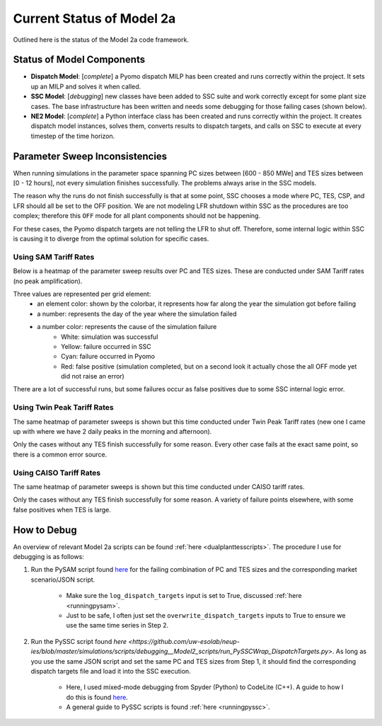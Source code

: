 .. _dualplanttesstatus:

Current Status of Model 2a
#############################

Outlined here is the status of the Model 2a code framework.


Status of Model Components
================================

- **Dispatch Model**: [*complete*] a Pyomo dispatch MILP has been created and runs correctly within the project. It sets up an MILP and solves it when called.

- **SSC Model**: [*debugging*] new classes have been added to SSC suite and work correctly except for some plant size cases. The base infrastructure has been written and needs some debugging for those failing cases (shown below).

- **NE2 Model**: [*complete*] a Python interface class has been created and runs correctly within the project. It creates dispatch model instances, solves them, converts results to dispatch targets, and calls on SSC to execute at every timestep of the time horizon. 


Parameter Sweep Inconsistencies
==================================

When running simulations in the parameter space spanning PC sizes between [600 - 850 MWe] and TES sizes between [0 - 12 hours], not every simulation finishes successfully.
The problems always arise in the SSC models.

The reason why the runs do not finish successfully is that at some point, SSC chooses a mode where PC, TES, CSP, and LFR should all be set to the OFF position. 
We are not modeling LFR shutdown within SSC as the procedures are too complex; therefore this ``OFF`` mode for all plant components should not be happening.

For these cases, the Pyomo dispatch targets are not telling the LFR to shut off. Therefore, some internal logic within SSC is causing it to diverge from the optimal solution for specific cases.

Using SAM Tariff Rates
------------------------

Below is a heatmap of the parameter sweep results over PC and TES sizes. These are conducted under SAM Tariff rates (no peak amplification). 

Three values are represented per grid element: 
	- an element color: shown by the colorbar, it represents how far along the year the simulation got before failing 
	- a number: represents the day of the year where the simulation failed
	- a number color: represents the cause of the simulation failure
		- White: simulation was successful
		- Yellow: failure occurred in SSC
		- Cyan: failure occurred in Pyomo
		- Red: false positive (simulation completed, but on a second look it actually chose the all OFF mode yet did not raise an error)

.. image:: _static/model2a_paramsweepresults_tariffx1.png
   :target: _static/model2a_paramsweepresults_tariffx1.png

There are a lot of successful runs, but some failures occur as false positives due to some SSC internal logic error.


Using Twin Peak Tariff Rates
------------------------------

The same heatmap of parameter sweeps is shown but this time conducted under Twin Peak Tariff rates (new one I came up with where we have 2 daily peaks in the morning and afternoon).

.. image:: _static/model2a_paramsweepresults_twinpeaksx1.png
   :target: _static/model2a_paramsweepresults_twinpeaksx1.png

Only the cases without any TES finish successfully for some reason. Every other case fails at the exact same point, so there is a common error source. 


Using CAISO Tariff Rates
--------------------------

The same heatmap of parameter sweeps is shown but this time conducted under CAISO tariff rates. 

.. image:: _static/model2a_paramsweepresults_caiso.png
   :target: _static/model2a_paramsweepresults_caiso.png

Only the cases without any TES finish successfully for some reason. A variety of failure points elsewhere, with some false positives when TES is large.


How to Debug
===============

An overview of relevant Model 2a scripts can be found :ref:`here <dualplanttesscripts>`. The procedure I use for debugging is as follows:

1. Run the PySAM script found `here <https://github.com/uw-esolab/neup-ies/blob/master/simulations/scripts/debugging__Model2_scripts/run_PySAM_case.py>`_ for the failing combination of PC and TES sizes and the corresponding market scenario/JSON script. 

	- Make sure the  ``log_dispatch_targets`` input is set to True, discussed :ref:`here <runningpysam>`.
	
	- Just to be safe, I often just set the ``overwrite_dispatch_targets`` inputs to True to ensure we use the same time series in Step 2.

2. Run the PySSC script found `here <https://github.com/uw-esolab/neup-ies/blob/master/simulations/scripts/debugging__Model2_scripts/run_PySSCWrap_DispatchTargets.py>`. As long as you use the same JSON script and set the same PC and TES sizes from Step 1, it should find the corresponding dispatch targets file and load it into the SSC execution.

	- Here, I used mixed-mode debugging from Spyder (Python) to CodeLite (C++). A guide to how I do this is found `here <https://github.com/NREL/ssc/wiki/Debug-SSC-with-PySSC-Linux-CodeLiteIDE>`_.
	
	- A general guide to PySSC scripts is found :ref:`here <runningpyssc>`.
